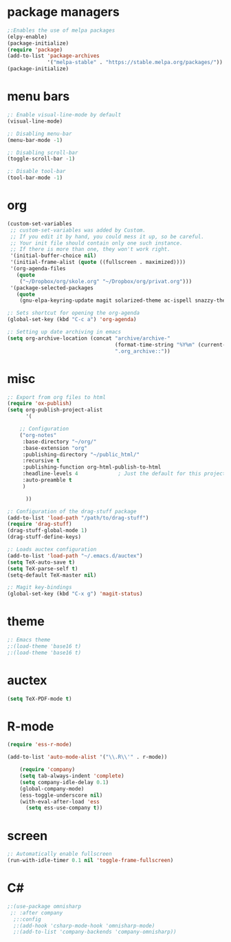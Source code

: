 * package managers
#+BEGIN_SRC emacs-lisp
;:Enables the use of melpa packages
(elpy-enable)
(package-initialize)
(require 'package)
(add-to-list 'package-archives
             '("melpa-stable" . "https://stable.melpa.org/packages/"))
(package-initialize)
#+END_SRC

* menu bars
#+BEGIN_SRC emacs-lisp
;: Enable visual-line-mode by default
(visual-line-mode)

;: Disabling menu-bar
(menu-bar-mode -1)

;: Disabling scroll-bar
(toggle-scroll-bar -1)

;: Disable tool-bar
(tool-bar-mode -1)
#+END_SRC
* org
#+BEGIN_SRC emacs-lisp
(custom-set-variables
 ;; custom-set-variables was added by Custom.
 ;; If you edit it by hand, you could mess it up, so be careful.
 ;; Your init file should contain only one such instance.
 ;; If there is more than one, they won't work right.
 '(initial-buffer-choice nil)
 '(initial-frame-alist (quote ((fullscreen . maximized))))
 '(org-agenda-files
   (quote
    ("~/Dropbox/org/skole.org" "~/Dropbox/org/privat.org")))
 '(package-selected-packages
   (quote
    (gnu-elpa-keyring-update magit solarized-theme ac-ispell snazzy-theme plantuml-mode elpy drag-stuff auctex))))

;: Sets shortcut for opening the org-agenda
(global-set-key (kbd "C-c a") 'org-agenda)

;: Setting up date archiving in emacs
(setq org-archive-location (concat "archive/archive-"
                                   (format-time-string "%Y%m" (current-time))
                                   ".org_archive::"))
#+END_SRC
* misc
#+BEGIN_SRC emacs-lisp
;: Export from org files to html
(require 'ox-publish)
(setq org-publish-project-alist
      '(

	;; Configuration
	("org-notes"
	 :base-directory "~/org/"
	 :base-extension "org"
	 :publishing-directory "~/public_html/"
	 :recursive t
	 :publishing-function org-html-publish-to-html
	 :headline-levels 4             ; Just the default for this project.
	 :auto-preamble t
	 )

      ))

;: Configuration of the drag-stuff package
(add-to-list 'load-path "/path/to/drag-stuff")
(require 'drag-stuff)
(drag-stuff-global-mode 1)
(drag-stuff-define-keys)

;: Loads auctex configuration
(add-to-list 'load-path "~/.emacs.d/auctex")
(setq TeX-auto-save t)
(setq TeX-parse-self t)
(setq-default TeX-master nil)

;: Magit key-bindings
(global-set-key (kbd "C-x g") 'magit-status)
#+END_SRC
* theme
#+BEGIN_SRC emacs-lisp
;: Emacs theme
;:(load-theme 'base16 t)
;:(load-theme 'base16 t)
#+END_SRC
* auctex
#+BEGIN_SRC emacs-lisp
(setq TeX-PDF-mode t)
#+END_SRC
* R-mode
#+BEGIN_SRC emacs-lisp
(require 'ess-r-mode)

(add-to-list 'auto-mode-alist '("\\.R\\'" . r-mode))

    (require 'company)
    (setq tab-always-indent 'complete)
    (setq company-idle-delay 0.1)
    (global-company-mode)
    (ess-toggle-underscore nil)
    (with-eval-after-load 'ess
      (setq ess-use-company t))
#+END_SRC
* screen
#+BEGIN_SRC emacs-lisp
;: Automatically enable fullscreen
(run-with-idle-timer 0.1 nil 'toggle-frame-fullscreen)
#+END_SRC
* C#
#+BEGIN_SRC emacs-lisp
;:(use-package omnisharp
 ;: :after company
  ;::config
  ;:(add-hook 'csharp-mode-hook 'omnisharp-mode)
  ;:(add-to-list 'company-backends 'company-omnisharp))
#+END_SRC
